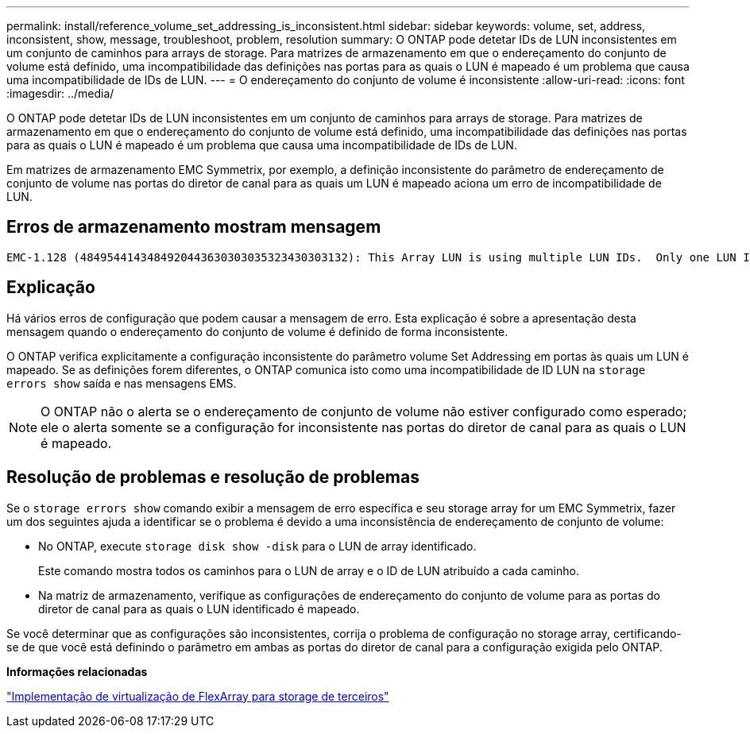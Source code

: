 ---
permalink: install/reference_volume_set_addressing_is_inconsistent.html 
sidebar: sidebar 
keywords: volume, set, address, inconsistent, show, message, troubleshoot, problem, resolution 
summary: O ONTAP pode detetar IDs de LUN inconsistentes em um conjunto de caminhos para arrays de storage. Para matrizes de armazenamento em que o endereçamento do conjunto de volume está definido, uma incompatibilidade das definições nas portas para as quais o LUN é mapeado é um problema que causa uma incompatibilidade de IDs de LUN. 
---
= O endereçamento do conjunto de volume é inconsistente
:allow-uri-read: 
:icons: font
:imagesdir: ../media/


[role="lead"]
O ONTAP pode detetar IDs de LUN inconsistentes em um conjunto de caminhos para arrays de storage. Para matrizes de armazenamento em que o endereçamento do conjunto de volume está definido, uma incompatibilidade das definições nas portas para as quais o LUN é mapeado é um problema que causa uma incompatibilidade de IDs de LUN.

Em matrizes de armazenamento EMC Symmetrix, por exemplo, a definição inconsistente do parâmetro de endereçamento de conjunto de volume nas portas do diretor de canal para as quais um LUN é mapeado aciona um erro de incompatibilidade de LUN.



== Erros de armazenamento mostram mensagem

[listing]
----

EMC-1.128 (4849544143484920443630303035323430303132): This Array LUN is using multiple LUN IDs.  Only one LUN ID per serial number is supported.
----


== Explicação

Há vários erros de configuração que podem causar a mensagem de erro. Esta explicação é sobre a apresentação desta mensagem quando o endereçamento do conjunto de volume é definido de forma inconsistente.

O ONTAP verifica explicitamente a configuração inconsistente do parâmetro volume Set Addressing em portas às quais um LUN é mapeado. Se as definições forem diferentes, o ONTAP comunica isto como uma incompatibilidade de ID LUN na `storage errors show` saída e nas mensagens EMS.

[NOTE]
====
O ONTAP não o alerta se o endereçamento de conjunto de volume não estiver configurado como esperado; ele o alerta somente se a configuração for inconsistente nas portas do diretor de canal para as quais o LUN é mapeado.

====


== Resolução de problemas e resolução de problemas

Se o `storage errors show` comando exibir a mensagem de erro específica e seu storage array for um EMC Symmetrix, fazer um dos seguintes ajuda a identificar se o problema é devido a uma inconsistência de endereçamento de conjunto de volume:

* No ONTAP, execute `storage disk show -disk` para o LUN de array identificado.
+
Este comando mostra todos os caminhos para o LUN de array e o ID de LUN atribuído a cada caminho.

* Na matriz de armazenamento, verifique as configurações de endereçamento do conjunto de volume para as portas do diretor de canal para as quais o LUN identificado é mapeado.


Se você determinar que as configurações são inconsistentes, corrija o problema de configuração no storage array, certificando-se de que você está definindo o parâmetro em ambas as portas do diretor de canal para a configuração exigida pelo ONTAP.

*Informações relacionadas*

https://docs.netapp.com/us-en/ontap-flexarray/implement-third-party/index.html["Implementação de virtualização de FlexArray para storage de terceiros"]
